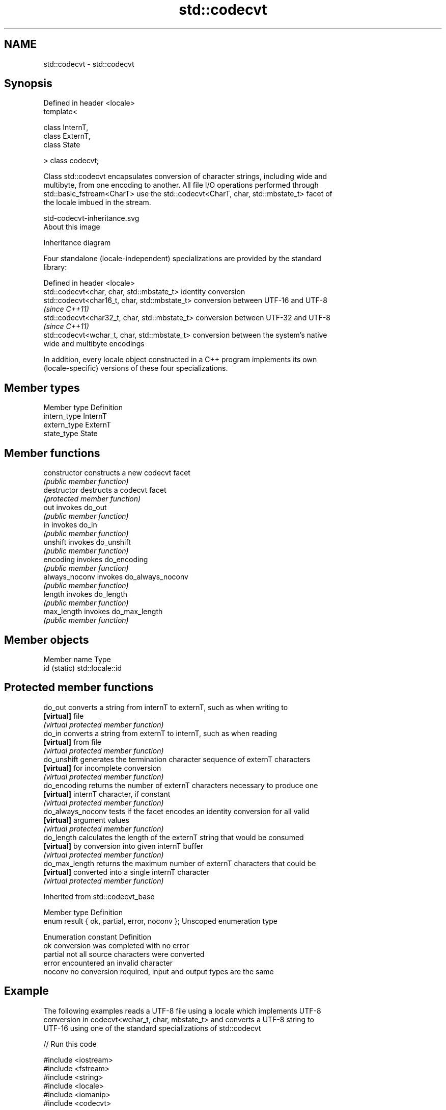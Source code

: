 .TH std::codecvt 3 "Nov 16 2016" "2.1 | http://cppreference.com" "C++ Standard Libary"
.SH NAME
std::codecvt \- std::codecvt

.SH Synopsis
   Defined in header <locale>
   template<

   class InternT,
   class ExternT,
   class State

   > class codecvt;

   Class std::codecvt encapsulates conversion of character strings, including wide and
   multibyte, from one encoding to another. All file I/O operations performed through
   std::basic_fstream<CharT> use the std::codecvt<CharT, char, std::mbstate_t> facet of
   the locale imbued in the stream.

   std-codecvt-inheritance.svg
   About this image

                                   Inheritance diagram

   Four standalone (locale-independent) specializations are provided by the standard
   library:

   Defined in header <locale>
   std::codecvt<char, char, std::mbstate_t>     identity conversion
   std::codecvt<char16_t, char, std::mbstate_t> conversion between UTF-16 and UTF-8
                                                \fI(since C++11)\fP
   std::codecvt<char32_t, char, std::mbstate_t> conversion between UTF-32 and UTF-8
                                                \fI(since C++11)\fP
   std::codecvt<wchar_t, char, std::mbstate_t>  conversion between the system's native
                                                wide and multibyte encodings

   In addition, every locale object constructed in a C++ program implements its own
   (locale-specific) versions of these four specializations.

.SH Member types

   Member type Definition
   intern_type InternT
   extern_type ExternT
   state_type  State

.SH Member functions

   constructor   constructs a new codecvt facet
                 \fI(public member function)\fP
   destructor    destructs a codecvt facet
                 \fI(protected member function)\fP
   out           invokes do_out
                 \fI(public member function)\fP
   in            invokes do_in
                 \fI(public member function)\fP
   unshift       invokes do_unshift
                 \fI(public member function)\fP
   encoding      invokes do_encoding
                 \fI(public member function)\fP
   always_noconv invokes do_always_noconv
                 \fI(public member function)\fP
   length        invokes do_length
                 \fI(public member function)\fP
   max_length    invokes do_max_length
                 \fI(public member function)\fP

.SH Member objects

   Member name Type
   id (static) std::locale::id

.SH Protected member functions

   do_out           converts a string from internT to externT, such as when writing to
   \fB[virtual]\fP        file
                    \fI(virtual protected member function)\fP
   do_in            converts a string from externT to internT, such as when reading
   \fB[virtual]\fP        from file
                    \fI(virtual protected member function)\fP
   do_unshift       generates the termination character sequence of externT characters
   \fB[virtual]\fP        for incomplete conversion
                    \fI(virtual protected member function)\fP
   do_encoding      returns the number of externT characters necessary to produce one
   \fB[virtual]\fP        internT character, if constant
                    \fI(virtual protected member function)\fP
   do_always_noconv tests if the facet encodes an identity conversion for all valid
   \fB[virtual]\fP        argument values
                    \fI(virtual protected member function)\fP
   do_length        calculates the length of the externT string that would be consumed
   \fB[virtual]\fP        by conversion into given internT buffer
                    \fI(virtual protected member function)\fP
   do_max_length    returns the maximum number of externT characters that could be
   \fB[virtual]\fP        converted into a single internT character
                    \fI(virtual protected member function)\fP

Inherited from std::codecvt_base

   Member type                                 Definition
   enum result { ok, partial, error, noconv }; Unscoped enumeration type

   Enumeration constant Definition
   ok                   conversion was completed with no error
   partial              not all source characters were converted
   error                encountered an invalid character
   noconv               no conversion required, input and output types are the same

.SH Example

   The following examples reads a UTF-8 file using a locale which implements UTF-8
   conversion in codecvt<wchar_t, char, mbstate_t> and converts a UTF-8 string to
   UTF-16 using one of the standard specializations of std::codecvt

   
// Run this code

 #include <iostream>
 #include <fstream>
 #include <string>
 #include <locale>
 #include <iomanip>
 #include <codecvt>

 // utility wrapper to adapt locale-bound facets for wstring/wbuffer convert
 template<class Facet>
 struct deletable_facet : Facet
 {
     template<class ...Args>
     deletable_facet(Args&& ...args) : Facet(std::forward<Args>(args)...) {}
     ~deletable_facet() {}
 };

 int main()
 {
     // UTF-8 narrow multibyte encoding
     std::string data = u8"z\\u00df\\u6c34\\U0001f34c";
                        // or u8"zß水🍌"
                        // or "\\x7a\\xc3\\x9f\\xe6\\xb0\\xb4\\xf0\\x9f\\x8d\\x8c";

     std::ofstream("text.txt") << data;

     // using system-supplied locale's codecvt facet
     std::wifstream fin("text.txt");
     // reading from wifstream will use codecvt<wchar_t, char, mbstate_t>
     // this locale's codecvt converts UTF-8 to UCS4 (on systems such as Linux)
     fin.imbue(std::locale("en_US.UTF-8"));
     std::cout << "The UTF-8 file contains the following UCS4 code points: \\n";
     for (wchar_t c; fin >> c; )
         std::cout << "U+" << std::hex << std::setw(4) << std::setfill('0') << c << '\\n';

     // using standard (locale-independent) codecvt facet
     std::wstring_convert<
         deletable_facet<std::codecvt<char16_t, char, std::mbstate_t>>, char16_t> conv16;
     std::u16string str16 = conv16.from_bytes(data);

     std::cout << "The UTF-8 file contains the following UTF-16 code points: \\n";
     for (char16_t c : str16)
         std::cout << "U+" << std::hex << std::setw(4) << std::setfill('0') << c << '\\n';
 }

.SH Output:

 The UTF-8 file contains the following UCS4 code points:
 U+007a
 U+00df
 U+6c34
 U+1f34c
 The UTF-8 file contains the following UTF-16 code points:
 U+007a
 U+00df
 U+6c34
 U+d83c
 U+df4c

.SH See also

    Character   narrow multibyte              UTF-8                     UTF-16
   conversions       (char)                  (char)                   (char16_t)
                                  codecvt<char16_t, char,
                                  mbstate_t>
     UTF-16    mbrtoc16(one way)  codecvt_utf8_utf16<char16_t>  N/A
                                  codecvt_utf8_utf16<char32_t>
                                  codecvt_utf8_utf16<wchar_t>
      UCS2     c16rtomb(one way)  codecvt_utf8<char16_t>        codecvt_utf16<char16_t>
   UTF-32/UCS4 mbrtoc32 /         codecvt<char32_t, char,
   (char32_t)  c32rtomb           mbstate_t>                    codecvt_utf16<char32_t>
                                  codecvt_utf8<char32_t>
    UCS2/UCS4  No                 codecvt_utf8<wchar_t>         codecvt_utf16<wchar_t>
    (wchar_t)
               codecvt<wchar_t,
      wide     char, mbstate_t>   No                            No
    (wchar_t)  mbsrtowcs /
               wcsrtombs

   codecvt_base       defines character conversion errors
                      \fI(class template)\fP
   codecvt_byname     creates a codecvt facet for the named locale
                      \fI(class template)\fP
   codecvt_utf8       converts between UTF-8 and UCS2/UCS4
   \fI(C++11)\fP            \fI(class template)\fP
   codecvt_utf16      converts between UTF-16 and UCS2/UCS4
   \fI(C++11)\fP            \fI(class template)\fP
   codecvt_utf8_utf16 converts between UTF-8 and UTF-16
   \fI(C++11)\fP            \fI(class template)\fP
